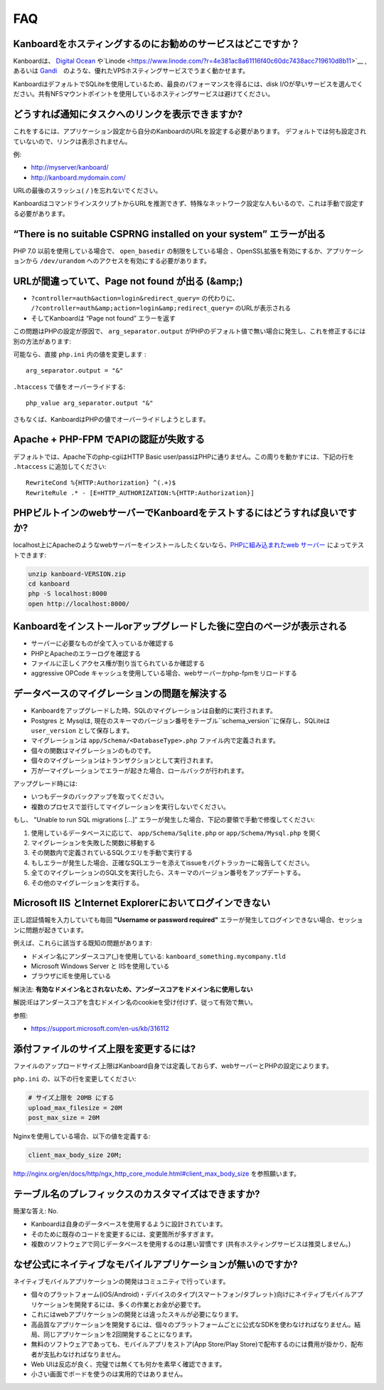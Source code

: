 FAQ
==========================

Kanboardをホスティングするのにお勧めのサービスはどこですか？
------------------------------------------------------

Kanboardは、 `Digital Ocean <https://www.digitalocean.com/?refcode=4b541f47aae4>`__ や`Linode <https://www.linode.com/?r=4e381ac8a61116f40c60dc7438acc719610d8b11>`__ ,あるいは `Gandi <https://www.gandi.net/>`__　のような、優れたVPSホスティングサービスでうまく動かせます。

KanboardはデフォルトでSQLiteを使用しているため、最良のパフォーマンスを得るには、disk I/Oが早いサービスを選んでください。共有NFSマウントポイントを使用しているホスティングサービスは避けてください。

.. 注意:: 共有ホスティングサービスの利用は推奨しません。自身のサーバーを利用してください。

どうすれば通知にタスクへのリンクを表示できますか?
---------------------------------------------------

これをするには、アプリケーション設定から自分のKanboardのURLを設定する必要があります。
デフォルトでは何も設定されていないので、リンクは表示されません。

例:

-  http://myserver/kanboard/
-  http://kanboard.mydomain.com/

URLの最後のスラッシュ( ``/`` )を忘れないでください。

KanboardはコマンドラインスクリプトからURLを推測できず、特殊なネットワーク設定な人もいるので、これは手動で設定する必要があります。

“There is no suitable CSPRNG installed on your system” エラーが出る
-----------------------------------------------------------------------

PHP 7.0 以前を使用している場合で、 ``open_basedir`` の制限をしている場合 、OpenSSL拡張を有効にするか、アプリケーションから ``/dev/urandom`` へのアクセスを有効にする必要があります。

URLが間違っていて、Page not found が出る (&amp;)
----------------------------------------------

-  ``?controller=auth&action=login&redirect_query=`` の代わりに、 ``/?controller=auth&amp;action=login&amp;redirect_query=`` のURLが表示される
  
-  そしてKanboardは “Page not found” エラーを返す

この問題はPHPの設定が原因で、 ``arg_separator.output``  がPHPのデフォルト値で無い場合に発生し、これを修正するには別の方法があります:

可能なら、直接 ``php.ini`` 内の値を変更します :

::

    arg_separator.output = "&"

``.htaccess`` で値をオーバーライドする:

::

    php_value arg_separator.output "&"

さもなくば、KanboardはPHPの値でオーバーライドしようとします。

Apache + PHP-FPM でAPIの認証が失敗する
--------------------------------------------------------

デフォルトでは、Apache下のphp-cgiはHTTP Basic user/passはPHPに通りません。この周りを動かすには、下記の行を ``.htaccess`` に追加してください:

::

    RewriteCond %{HTTP:Authorization} ^(.+)$
    RewriteRule .* - [E=HTTP_AUTHORIZATION:%{HTTP:Authorization}]

PHPビルトインのwebサーバーでKanboardをテストするにはどうすれば良いですか?
------------------------------------------------------

localhost上にApacheのようなwebサーバーをインストールしたくないなら、`PHPに組み込まれたweb サーバー <http://www.php.net/manual/en/features.commandline.webserver.php>`__ によってテストできます:

.. code:: bash

    unzip kanboard-VERSION.zip
    cd kanboard
    php -S localhost:8000
    open http://localhost:8000/

Kanboardをインストールorアップグレードした後に空白のページが表示される
---------------------------------------------------------

-  サーバーに必要なものが全て入っているか確認する
-  PHPとApacheのエラーログを確認する
-  ファイルに正しくアクセス権が割り当てられているか確認する
-  aggressive OPCode キャッシュを使用している場合、webサーバーかphp-fpmをリロードする

データベースのマイグレーションの問題を解決する
---------------------------------

-  Kanboardをアップグレードした時、SQLのマイグレーションは自動的に実行されます。
-  Postgres と Mysqlは, 現在のスキーマのバージョン番号をテーブル``schema_version``に保存し、SQLiteは ``user_version`` として保存します。
-  マイグレーションは ``app/Schema/<DatabaseType>.php`` ファイル内で定義されます。
-  個々の関数はマイグレーションのものです。
-  個々のマイグレーションはトランザクションとして実行されます。
-  万が一マイグレーションでエラーが起きた場合、ロールバックが行われます。

アップグレード時には:

-  いつもデータのバックアップを取ってください。
-  複数のプロセスで並行してマイグレーションを実行しないでください。

もし、 "Unable to run SQL migrations […]” エラーが発生した場合、下記の要領で手動で修復してください:

1. 使用しているデータベースに応じて、 ``app/Schema/Sqlite.php`` or ``app/Schema/Mysql.php`` を開く
2. マイグレーションを失敗した関数に移動する
3. その関数内で定義されているSQLクエリを手動で実行する
4. もしエラーが発生した場合、正確なSQLエラーを添えてissueをバグトラッカーに報告してください。
5. 全てのマイグレーションのSQL文を実行したら、スキーマのバージョン番号をアップデートする。
6. その他のマイグレーションを実行する。

Microsoft IIS とInternet Explorerにおいてログインできない
--------------------------------------------------------------

正し認証情報を入力していても毎回 **"Username or password required"** エラーが発生してログインできない場合、セッションに問題が起きています。 

例えば、これらに該当する既知の問題があります:

-  ドメイン名にアンダースコア(_)を使用している:   ``kanboard_something.mycompany.tld``
-  Microsoft Windows Server と IISを使用している
-  ブラウザにIEを使用している

解決法: **有効なドメイン名とされないため、アンダースコアをドメイン名に使用しない** 

解説:IEはアンダースコアを含むドメイン名のcookieを受け付けず、従って有効で無い。

参照:

-  https://support.microsoft.com/en-us/kb/316112

添付ファイルのサイズ上限を変更するには?
------------------------------------

ファイルのアップロードサイズ上限はKanboard自身では定義しておらず、webサーバーとPHPの設定によります。

``php.ini`` の、以下の行を変更してください:

.. code:: 

    # サイズ上限を 20MB にする
    upload_max_filesize = 20M
    post_max_size = 20M

Nginxを使用している場合、以下の値を定義する:

.. code::

    client_max_body_size 20M;

`<http://nginx.org/en/docs/http/ngx_http_core_module.html#client_max_body_size>`_ を参照願います。

テーブル名のプレフィックスのカスタマイズはできますか?
-----------------------------------------------

簡潔な答え: No.

- Kanboardは自身のデータベースを使用するように設計されています。
- そのために既存のコードを変更するには、変更箇所が多すぎます。
- 複数のソフトウェアで同じデータベースを使用するのは悪い習慣です (共有ホスティングサービスは推奨しません。)

なぜ公式にネイティブなモバイルアプリケーションが無いのですか?
---------------------------------------------------

ネイティブモバイルアプリケーションの開発はコミュニティで行っています。

- 個々のプラットフォーム(iOS/Android)・デバイスのタイプ(スマートフォン/タブレット)向けにネイティブモバイルアプリケーションを開発するには、多くの作業とお金が必要です。
- これにはwebアプリケーションの開発とは違ったスキルが必要になります。
- 高品質なアプリケーションを開発するには、個々のプラットフォームごとに公式なSDKを使わなければなりません。結局、同じアプリケーションを2回開発することになります。
- 無料のソフトウェアであっても、モバイルアプリをストア(App Store/Play Store)で配布するのには費用が掛かり、配布者が支払わなければなりません。
- Web UIは反応が良く、完璧では無くても何かを素早く確認できます。
- 小さい画面でボードを使うのは実用的ではありません。
